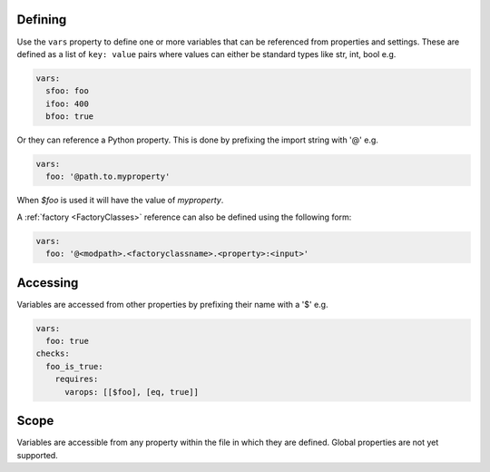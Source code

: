 Defining
--------

Use the ``vars`` property to define one or more variables that can be referenced
from properties and settings. These are defined as a list of ``key: value`` pairs where
values can either be standard types like str, int, bool e.g.

.. code-block:: yaml

  vars:
    sfoo: foo
    ifoo: 400
    bfoo: true

Or they can reference a Python property. This is done by prefixing the import string with '@' e.g.

.. code-block:: yaml

  vars:
    foo: '@path.to.myproperty'

When *$foo* is used it will have the value of *myproperty*.

A :ref:`factory <FactoryClasses>` reference can also be defined using the following form:

.. code-block:: yaml

  vars:
    foo: '@<modpath>.<factoryclassname>.<property>:<input>'


Accessing
---------

Variables are accessed from other properties by prefixing their name with a '$' e.g.

.. code-block:: yaml

  vars:
    foo: true
  checks:
    foo_is_true:
      requires:
        varops: [[$foo], [eq, true]]

Scope
-----

Variables are accessible from any property within the file in which they are defined. Global properties are not yet supported.
